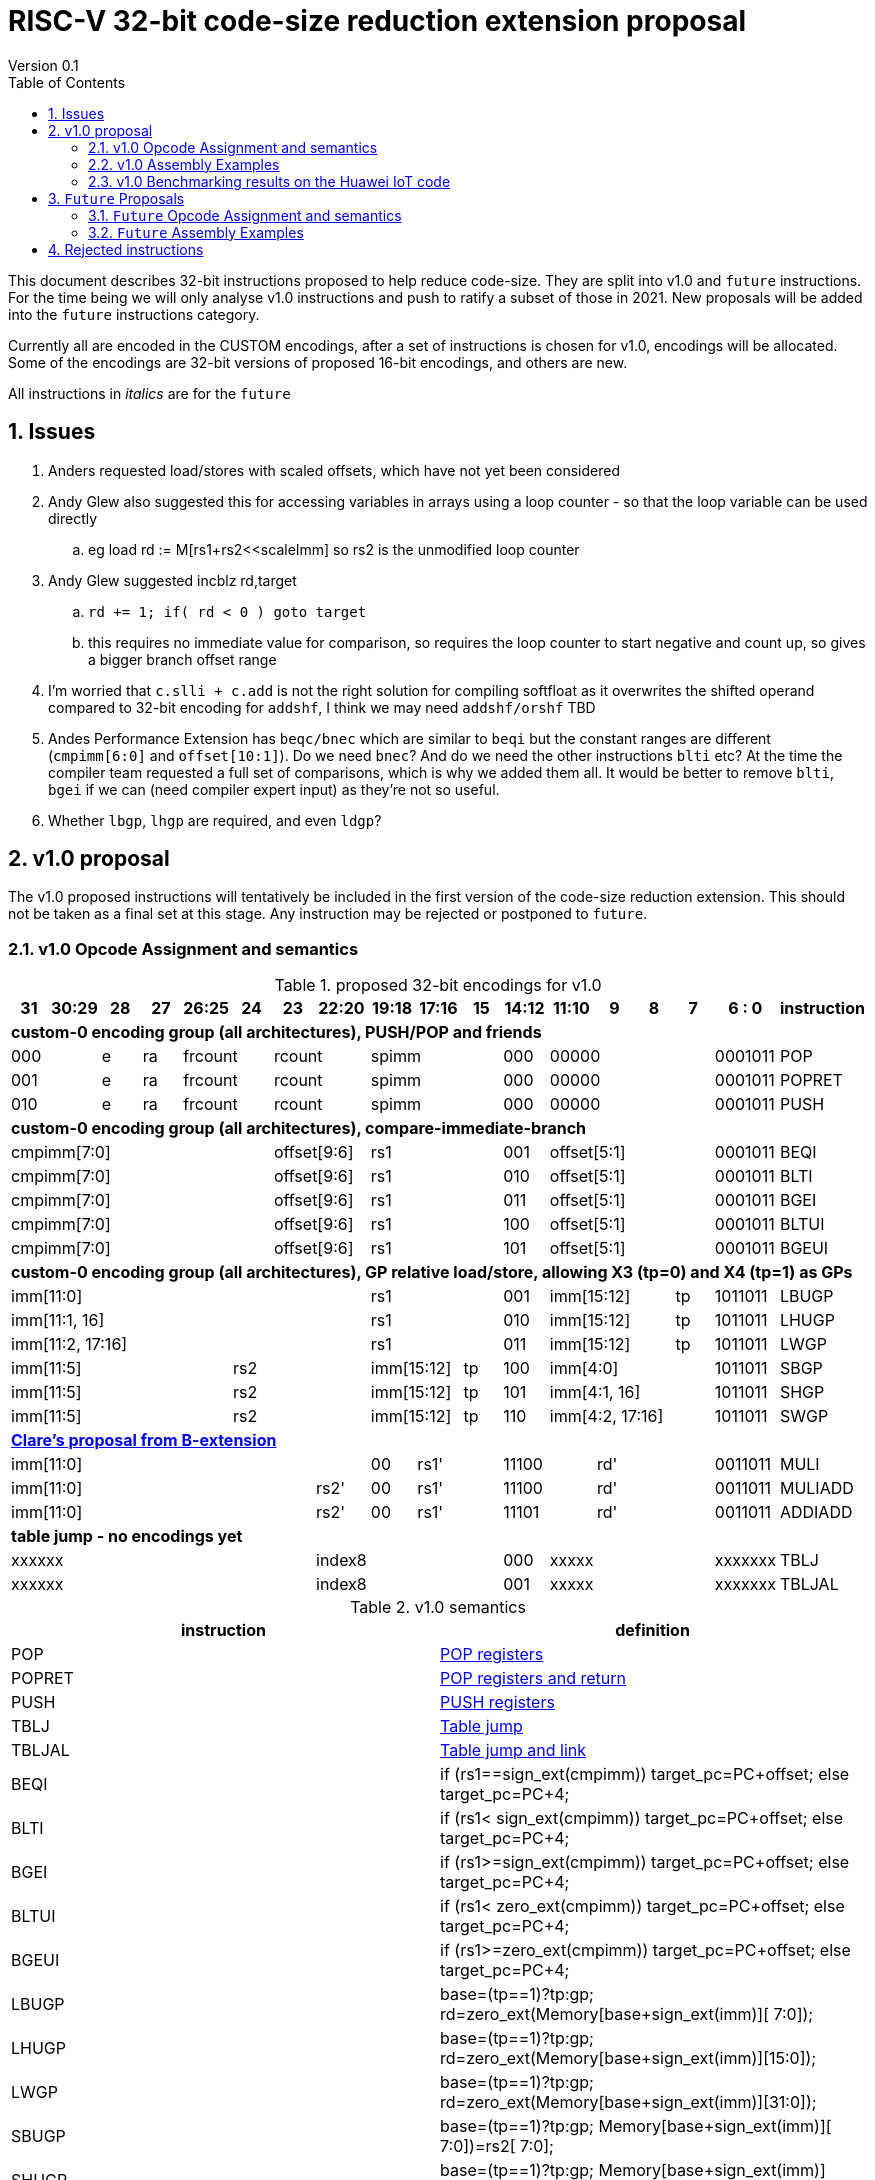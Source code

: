 = RISC-V 32-bit code-size reduction extension proposal
Version 0.1
:doctype: book
:encoding: utf-8
:lang: en
:toc: left
:toclevels: 4
:numbered:
:xrefstyle: short
:le: &#8804;
:rarr: &#8658;

This document describes 32-bit instructions proposed to help reduce code-size.
They are split into v1.0 and `future` instructions. For the time being we will only analyse v1.0 instructions and push to ratify a subset of those in 2021. 
New proposals will be added into the `future` instructions category.

Currently all are encoded in the CUSTOM encodings, after a set of instructions is chosen for v1.0, encodings will be allocated. 
Some of the encodings are 32-bit versions of proposed 16-bit encodings, and others are new.

All instructions in _italics_ are for the `future`

== Issues

. Anders requested load/stores with scaled offsets, which have not yet been considered
. Andy Glew also suggested this for accessing variables in arrays using a loop counter - so that the loop variable can be used directly
.. eg load rd := M[rs1+rs2<<scaleImm] so rs2 is the unmodified loop counter
. Andy Glew suggested incblz rd,target
.. `rd += 1; if( rd < 0 ) goto target` 
.. this requires no immediate value for comparison, so requires the loop counter to start negative and count up, so gives a bigger branch offset range
. I'm worried that `c.slli + c.add` is not the right solution for compiling softfloat as it overwrites the shifted operand compared to 32-bit encoding for `addshf`, I think we may need `addshf/orshf` TBD
. Andes Performance Extension has `beqc/bnec` which are similar to `beqi` but the constant ranges are different (`cmpimm[6:0]` and `offset[10:1]`). Do we need `bnec`? And do we need the other instructions `blti` etc? At the time the compiler team requested a full set of comparisons, which is why we added them all.  It would be better to remove `blti`, `bgei` if we can (need compiler expert input) as they're not so useful.
. Whether `lbgp`, `lhgp` are required, and even `ldgp`?

== v1.0 proposal

The v1.0 proposed instructions will tentatively be included in the first version of the code-size reduction extension.
This should not be taken as a final set at this stage. Any instruction may be rejected or postponed to `future`.

=== v1.0 Opcode Assignment and semantics

[#v1.0 proposed-32bit-encodings]
.proposed 32-bit encodings for v1.0
[width="100%",options=header]

|=========================================================================================================================
| 31 | 30:29   |28|27| 26:25   |24  |23|22:20         |19:18|17:16|15 | 14:12   | 11:10 |9  | 8 | 7 | 6 : 0 | instruction
18+| *custom-0 encoding group (all architectures), PUSH/POP and friends*
2+|000         |e |ra 2+|frcount  2+|rcount         3+|spimm          | 000   4+| 00000             |0001011| POP
2+|001         |e |ra 2+|frcount  2+|rcount         3+|spimm          | 000   4+| 00000             |0001011| POPRET
2+|010         |e |ra 2+|frcount  2+|rcount         3+|spimm          | 000   4+| 00000             |0001011| PUSH
18+| *custom-0 encoding group (all architectures), compare-immediate-branch*
6+| cmpimm[7:0]                   2+|  offset[9:6]  3+| rs1           | 001   4+| offset[5:1]       |0001011| BEQI
6+| cmpimm[7:0]                   2+|  offset[9:6]  3+| rs1           | 010   4+| offset[5:1]       |0001011| BLTI
6+| cmpimm[7:0]                   2+|  offset[9:6]  3+| rs1           | 011   4+| offset[5:1]       |0001011| BGEI
6+| cmpimm[7:0]                   2+|  offset[9:6]  3+| rs1           | 100   4+| offset[5:1]       |0001011| BLTUI
6+| cmpimm[7:0]                   2+|  offset[9:6]  3+| rs1           | 101   4+| offset[5:1]       |0001011| BGEUI
18+| *custom-0 encoding group (all architectures), GP relative load/store, allowing X3 (tp=0) and X4 (tp=1) as GPs*
 8+|imm[11:0]                                       3+| rs1           | 001   3+| imm[15:12]    | tp|1011011| LBUGP
 8+|imm[11:1, 16]                                   3+| rs1           | 010   3+| imm[15:12]    | tp|1011011| LHUGP
 8+|imm[11:2, 17:16]                                3+| rs1           | 011   3+| imm[15:12]    | tp|1011011| LWGP
 5+|imm[11:5]                3+| rs2                2+|imm[15:12]|tp  | 100   4+| imm[4:0]          |1011011| SBGP
 5+|imm[11:5]                3+| rs2                2+|imm[15:12]|tp  | 101   4+| imm[4:1, 16]      |1011011| SHGP
 5+|imm[11:5]                3+| rs2                2+|imm[15:12]|tp  | 110   4+| imm[4:2, 17:16]   |1011011| SWGP
18+| *https://github.com/clairexen/riscv-fanfic/blob/master/riscv-rcfmt/riscv-rcfmt.md[Clare's proposal from B-extension]*
8+|imm[11:0]                                          |00 2+|rs1'   2+| 11100         3+| rd'       |0011011| MULI
7+|imm[11:0]                           |rs2'          |00 2+|rs1'   2+| 11100         3+| rd'       |0011011| MULIADD
7+|imm[11:0]                           |rs2'          |00 2+|rs1'   2+| 11101         3+| rd'       |0011011| ADDIADD
18+| *table jump - no encodings yet*
7+|xxxxxx 4+|index8 |000   4+|xxxxx |xxxxxxx |TBLJ
7+|xxxxxx 4+|index8 |001   4+|xxxxx |xxxxxxx |TBLJAL
|=========================================================================================================================

[#v1.0semantics]
.v1.0 semantics
[width="100%",options=header]
|==============================================================================================================================================================================================
|instruction           | definition
| POP                  | https://github.com/riscv/riscv-code-size-reduction/blob/master/ISA%20proposals/Huawei/riscv_push_pop_extension_RV32_RV64_UABI.adoc[POP registers]
| POPRET               | https://github.com/riscv/riscv-code-size-reduction/blob/master/ISA%20proposals/Huawei/riscv_push_pop_extension_RV32_RV64_UABI.adoc[POP registers and return]
| PUSH                 | https://github.com/riscv/riscv-code-size-reduction/blob/master/ISA%20proposals/Huawei/riscv_push_pop_extension_RV32_RV64_UABI.adoc[PUSH registers]
| TBLJ                 | https://github.com/riscv/riscv-code-size-reduction/blob/master/ISA%20proposals/Huawei/table%20jump.adoc[Table jump]
| TBLJAL               | https://github.com/riscv/riscv-code-size-reduction/blob/master/ISA%20proposals/Huawei/table%20jump.adoc[Table jump and link]
| BEQI                 | if (rs1==sign_ext(cmpimm)) target_pc=PC+offset; else target_pc=PC+4;
| BLTI                 | if (rs1< sign_ext(cmpimm)) target_pc=PC+offset; else target_pc=PC+4;
| BGEI                 | if (rs1>=sign_ext(cmpimm)) target_pc=PC+offset; else target_pc=PC+4;
| BLTUI                | if (rs1< zero_ext(cmpimm)) target_pc=PC+offset; else target_pc=PC+4;
| BGEUI                | if (rs1>=zero_ext(cmpimm)) target_pc=PC+offset; else target_pc=PC+4;
| LBUGP                | base=(tp==1)?tp:gp; rd=zero_ext(Memory[base+sign_ext(imm)][ 7:0]);
| LHUGP                | base=(tp==1)?tp:gp; rd=zero_ext(Memory[base+sign_ext(imm)][15:0]);
| LWGP                 | base=(tp==1)?tp:gp; rd=zero_ext(Memory[base+sign_ext(imm)][31:0]);
| SBUGP                | base=(tp==1)?tp:gp; Memory[base+sign_ext(imm)][ 7:0])=rs2[ 7:0];
| SHUGP                | base=(tp==1)?tp:gp; Memory[base+sign_ext(imm)][15:0])=rs2[15:0];
| SWGP                 | base=(tp==1)?tp:gp; Memory[base+sign_ext(imm)][31:0])=rs2[31:0];
| MULI                 | rd' = rs1' * sign_ext(imm)
| MULIADD              | rd' = rs1' + rs2' * sign_ext(imm)
| ADDIADD              | rd' = rs1' + rs2' + sign_ext(imm)
|==============================================================================================================================================================================================

https://github.com/riscv/riscv-code-size-reduction/blob/master/existing_extensions/Huawei%20Custom%20Extension/riscv_muladd_extension.rst[See this document for `muliadda/muliaddb`] which is for the existing ISA extension available on silicon which  has different encoding for `muliadd`.

=== v1.0 Assembly Examples

[source,sourceCode,text]
----
beqi  a5,1,e005e2       # if (a5== 1) branch_target=0xe005e2; else branch_target=PC+4; //signed comparison
blti  a5,4,e06222       # if (a5<  4) branch_target=0xe06222; else branch_target=PC+4; //signed comparison
bgei  a2,3,e088f6       # if (a2>= 3) branch_target=0xe088f6; else branch_target=PC+4; //signed comparison
bltui	a4,13,e08878      # if (a4< 13) branch_target=0xe08878; else branch_target=PC+4; //unsigned comparison
bgeui	a3,32,e095cc      # if (a3>=32) branch_target=0xe095cc; else branch_target=PC+4; //unsigned comparison

lbu a1,0xfffff(gp)      # will use LBUGP if immediate is out of range for LBU
lhu a1,0xfffff(gp)      # will use LHUGP if immediate is out of range for LHU
lw  a1,0xfffff(gp)      # will use LWGP  if immediate is out of range for LW

sb  a1,0xfffff(gp)      # will use SBGP if immediate is out of range for SB
sh  a1,0xfffff(gp)      # will use SHGP if immediate is out of range for SH
sw  a1,0xfffff(gp)      # will use SWGP if immediate is out of range for SW

muliadd  a1, a1, a2,20  # a1 = a1 + (a2 * 20) ; overwrite base pointer - muliadda
muliadd  a2, a1, a2,20  # a1 = a2 + (a2 * 20) ; overwrite array index  - muliaddb

----

=== v1.0 Benchmarking results on the Huawei IoT code

[#analysis_results]
.Analysis results
[width="100%",options=header]
|=========================================================================================================================================================================================================================================================================================================
| Instruction             | saving | status 
| BEQI                    | 0.41%  | implemented in HCC and measured
| BLTI                    | 0.02%  | implemented in HCC and measured
| BGEI                    | 0.01%  | implemented in HCC and measured
| BLTUI                   | 0.15%  | implemented in HCC and measured
| BGEUI                   | 0.30%  | implemented in HCC and measured
| L*GP, S*GP              | no estimate | need to analyse load/store addresses and set gp/tp and check with load/store addresses are in range. L.LI is useful for the analysis as it always has the full label addresses. Are signed loads useful?
| MULIADD                 | 0.32%  | implemented in HCC and measured
| MULI                    | no estimate  | to be done
| ADDIADD                 | no estimate  | to be done
|=========================================================================================================================================================================================================================================================================================================


== `Future` Proposals

These instructions may be included in a later revision of the code-size reduction ISA extension.

=== `Future` Opcode Assignment and semantics

[#`Future` proposed-32bit-encodings]
.proposed 32-bit encodings for the `future`
[width="100%",options=header]

|=========================================================================================================================
| 31 | 30:29   |28|27| 26:25   |24  |23:20            | 19:16 |15 | 14:12        | 11:9        | 8 | 7 | 6 : 0 | instruction
15+| *custom-0 encoding group (all architectures), PUSH/POP and friends*
2+|000         |e |ra 2+|frcount    |rcount         2+|spimm     | 000        3+| 00000               |0001011| _POPINT_
2+|010         |e |ra 2+|frcount    |rcount         2+|spimm     | 000        3+| 00000               |0001011| _PUSHINT_
2+|011         |e |ra 2+|frcount    |rcount         2+|spimm     | 000        3+| 00000               |0001011| _PUSHZERO_
15+| *custom-0 encoding group (all architectures), load/store multiple, .U means update address after spec to follow*
|set  6+| mask32[13:3]                              2+| rs1      | 110          |  mask32[2:0]| 0 | 0 |0001011| _LWM_
|set  6+| mask32[13:3]                              2+| rs1      | 110          |  mask32[2:0]| 0 | 1 |0001011| _LWM.U_
|set  6+| mask32[13:3]                              2+| rs1      | 110          |  mask32[2:0]| 1 | 0 |0001011| _SWM_
|set  6+| mask32[13:3]                              2+| rs1      | 110          |  mask32[2:0]| 1 | 1 |0001011| _SW.MU_
15+| *custom-0 encoding group (all architectures), load/store arbitrary pair of registers*
15+| *should use an odd/even reg pair, giving 5 bits more immediate and maybe 1 more bit from the reg field*
2+|000       3+| imm[5:2]    2+|   rd2              2+| rs1      | 111        3+|  rd                 |0001011| _LWP_
2+|001       3+| imm[5:2]    2+|   rs2              2+| rs1      | 111        3+|  rs3                |0001011| _SWP_
15+| *custom-0 encoding group (all architectures), pre-index loads with address writeback*
2+|010       5+| imm[8:0]                           2+| rs1      | 111        3+|  rd                 |0001011| _LBU.U_
2+|011       5+| imm[8:0]                           2+| rs1      | 111        3+|  rd                 |0001011| _LHU.U_
2+|100       5+| imm[8:0]                           2+| rs1      | 111        3+|  rd                 |0001011| _LW.U_
2+|101       3+| imm[8:5]    2+| rs2                2+| rs1      | 111        3+| imm[4:0]            |0001011| _SB.U_
2+|110       3+| imm[8:5]    2+| rs2                2+| rs1      | 111        3+| imm[4:0]            |0001011| _SH.U_
2+|111       3+| imm[8:5]    2+| rs2                2+| rs1      | 111        3+| imm[4:0]            |0001011| _SW.U_
15+| *custom-0 encoding group (all architectures), PC relative load*
2+|000       5+| imm[8:1, 9]                        2+| rs1      | 000        3+|  rd                 |0101011| _LWPC_
15+| *custom-0 encoding group (all architectures), post-index loads with address writeback*
2+|010       5+| imm[8:0]                           2+| rs1      | 000        3+|  rd                 |1011011| _LBU.PU_
2+|011       5+| imm[8:0]                           2+| rs1      | 000        3+|  rd                 |1011011| _LHU.PU_
2+|100       5+| imm[8:0]                           2+| rs1      | 000        3+|  rd                 |1011011| _LW.PU_
2+|101       3+| imm[8:5]    2+| rs2                2+| rs1      | 000        3+| imm[4:0]            |1011011| _SB.PU_
2+|110       3+| imm[8:5]    2+| rs2                2+| rs1      | 000        3+| imm[4:0]            |1011011| _SH.PU_
2+|111       3+| imm[8:5]    2+| rs2                2+| rs1      | 000        3+| imm[4:0]            |1011011| _SW.PU_
|=========================================================================================================================

[#futuresemantics]
.`Future` semantics
[width="100%",options=header]
|=====================================================================================================================================================================================================
|instruction           | definition
| _POPINT_             | https://github.com/riscv/riscv-code-size-reduction/blob/master/ISA%20proposals/Huawei/riscv_push_pop_extension_RV32_RV64.adoc[spec needs updating following the email thread]
| _PUSHINT_            | https://github.com/riscv/riscv-code-size-reduction/blob/master/ISA%20proposals/Huawei/riscv_push_pop_extension_RV32_RV64.adoc[spec needs updating following the email thread]
| _PUSHZERO_           | https://github.com/riscv/riscv-code-size-reduction/blob/master/ISA%20proposals/Huawei/riscv_push_pop_extension_RV32_RV64.adoc[PUSH registers and ZERO the allocated memory]
| _LWM[.U]_            | spec to follow
| _SWM[.U]_            | spec to follow
| _LBU.U_              | rd=zero_ext(Memory[rs1+sign_ext(imm)][ 7:0]); rs1=rs1+1;
| _LHU.U_              | rd=zero_ext(Memory[rs1+sign_ext(imm)][15:0]); rs1=rs1+2;
| _LW.U_               | rd=zero_ext(Memory[rs1+sign_ext(imm)][31:0]); rs1=rs1+4;
| _SB.U_               | Memory[rs1+sign_ext(imm)][ 7:0]=rs2[ 7:0]; rs1=rs1+1;
| _SH.U_               | Memory[rs1+sign_ext(imm)][15:0]=rs2[15:0]; rs1=rs1+2;
| _SW.U_               | Memory[rs1+sign_ext(imm)][31:0]=rs2[31:0]; rs1=rs1+4;
| _LWPC_               | rd=Memory[PC+sign_ext(imm)]
| _LWP_                | rd=sign_ext(Memory[rs1+sign_ext(imm)][31:0]); rd2=sign_ext(Memory[rs1+sign_ext(imm)+4][31:0]);
| _SWP_                | Memory[rs1+sign_ext(imm)][31:0]=rs2; Memory[rs1+sign_ext(imm)+4][31:0]=rs3;
| _LBU.PU_             | rd=zero_ext(Memory[rs1][ 7:0]); rs1=rs1+1;
| _LHU.PU_             | rd=zero_ext(Memory[rs1][15:0]); rs1=rs1+2;
| _LW.PU_              | rd=zero_ext(Memory[rs1][31:0]); rs1=rs1+4;
| _SB.PU_              | Memory[rs1][ 7:0]=rs2[ 7:0]; rs1=rs1+1;
| _SH.PU_              | Memory[rs1][15:0]=rs2[15:0]; rs1=rs1+2;
| _SW.PU_              | Memory[rs1][31:0]=rs2[31:0]; rs1=rs1+4;
|=====================================================================================================================================================================================================

=== `Future` Assembly Examples

[source,sourceCode,text]
----
lbu a1, 4(t0)!          # load unsigned byte from t0+4 into a1, t0=t0+1
lhu a1, 4(t0)!          # load unsigned half from t0+4 into a1, t0=t0+2
lw  a1, 4(t0)!          # load word          from t0+4 into a1, t0=t0+4

lbu a1, (t0)4!          # load unsigned byte from t0 into a1, t0=t0+1
lhu a1, (t0)4!          # load unsigned half from t0 into a1, t0=t0+2
lw  a1, (t0)4!          # load word          from t0 into a1, t0=t0+4

lwp a5, s0, 32(t0)      # load  a5 from t0+32, s0 from t0+36
swp a5, s0, 32(t0)      # store a5 to   t0+32, s0 to   t0+36

sb  a1, 4(t0)!          # store byte to t0+4, t0=t0+1
sh  a1, 4(t0)!          # store half to t0+4, t0=t0+2
sw  a1, 4(t0)!          # store word to t0+4, t0=t0+4

sb  a1, (t0)4!          # store byte to t0, t0=t0+1
sh  a1, (t0)4!          # store half to t0, t0=t0+2
sw  a1, (t0)4!          # store word to t0, t0=t0+4
----


== Rejected instructions

`JAL8M/JAL16M` are versions of JAL which have a longer immediate offset. They were useful in the Huawei IoT code (`JAL16M` was implemented on silicon) 
but take up too much encoding space, so a 48-bit solution would be better: `L.JAL`.
They replace cases where 64-bits are required to jump to functions with 32 or 48-bits on instruction.
